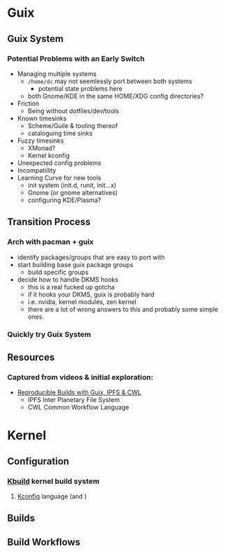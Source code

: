 * Guix

** Guix System

*** Potential Problems with an Early Switch

+ Managing multiple systems
  - =/home/dc= may not seemlessly port between both systems
    + potential state problems here
  - both Gnome/KDE in the same HOME/XDG config directories?
+ Friction
  - Being without dotfiles/dev/tools
+ Known timesinks
  - Scheme/Guile & tooling thereof
  - cataloguing time sinks
+ Fuzzy timesinks
  - XMonad?
  - Kernel kconfig
+ Unexpected config problems
+ Incompatiility
+ Learning Curve for new tools
  - init system (init.d, runit, init...x)
  - Gnome (or gnome alternatives)
  - configuring KDE/Plasma?

** Transition Process

*** Arch with pacman + guix
+ identify packages/groups that are easy to port with
+ start building base guix package groups
  - build specific groups
+ decide how to handle DKMS hooks
  - this is a real fucked up gotcha
  - if it hooks your DKMS, guix is probably hard
  - i.e. nvidia, kernel modules, zen kernel
  - there are a lot of wrong answers to this and probably some simple ones.

*** Quickly try Guix System

** Resources

*** Captured from videos & initial exploration:
+ [[https://gitlab.inria.fr/guix-hpc/website/blob/master/posts/cwl-guix-ipfs-workflow.md][Reproducible Builds with Guix, IPFS & CWL]]
  - IPFS Inter Planetary File System
  - CWL Common Workflow Language


* Kernel

** Configuration

*** [[https://www.kernel.org/doc/html/latest/kbuild/index.html][Kbuild]] kernel build system
**** [[https://www.kernel.org/doc/html/latest/kbuild/kconfig-language.html][Kconfig]] language (and )

** Builds

** Build Workflows

